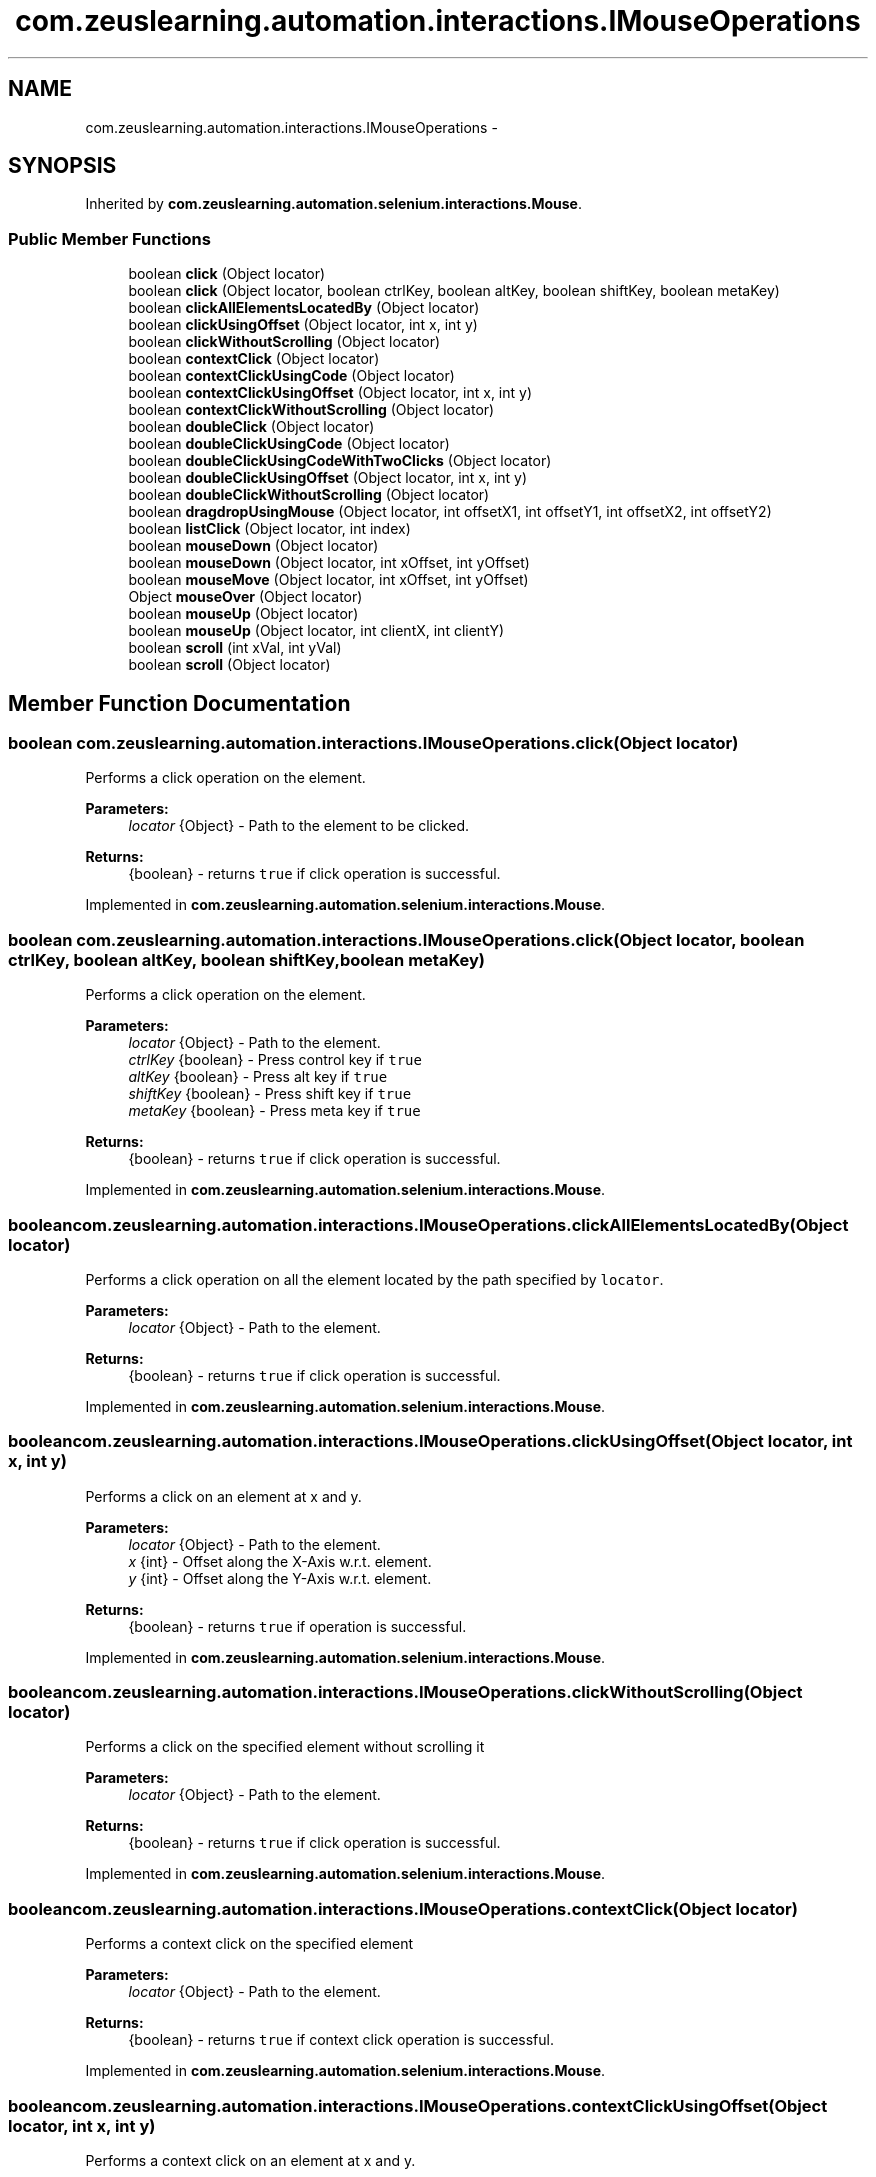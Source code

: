 .TH "com.zeuslearning.automation.interactions.IMouseOperations" 3 "Fri Mar 9 2018" "Automation Common" \" -*- nroff -*-
.ad l
.nh
.SH NAME
com.zeuslearning.automation.interactions.IMouseOperations \- 
.SH SYNOPSIS
.br
.PP
.PP
Inherited by \fBcom\&.zeuslearning\&.automation\&.selenium\&.interactions\&.Mouse\fP\&.
.SS "Public Member Functions"

.in +1c
.ti -1c
.RI "boolean \fBclick\fP (Object locator)"
.br
.ti -1c
.RI "boolean \fBclick\fP (Object locator, boolean ctrlKey, boolean altKey, boolean shiftKey, boolean metaKey)"
.br
.ti -1c
.RI "boolean \fBclickAllElementsLocatedBy\fP (Object locator)"
.br
.ti -1c
.RI "boolean \fBclickUsingOffset\fP (Object locator, int x, int y)"
.br
.ti -1c
.RI "boolean \fBclickWithoutScrolling\fP (Object locator)"
.br
.ti -1c
.RI "boolean \fBcontextClick\fP (Object locator)"
.br
.ti -1c
.RI "boolean \fBcontextClickUsingCode\fP (Object locator)"
.br
.ti -1c
.RI "boolean \fBcontextClickUsingOffset\fP (Object locator, int x, int y)"
.br
.ti -1c
.RI "boolean \fBcontextClickWithoutScrolling\fP (Object locator)"
.br
.ti -1c
.RI "boolean \fBdoubleClick\fP (Object locator)"
.br
.ti -1c
.RI "boolean \fBdoubleClickUsingCode\fP (Object locator)"
.br
.ti -1c
.RI "boolean \fBdoubleClickUsingCodeWithTwoClicks\fP (Object locator)"
.br
.ti -1c
.RI "boolean \fBdoubleClickUsingOffset\fP (Object locator, int x, int y)"
.br
.ti -1c
.RI "boolean \fBdoubleClickWithoutScrolling\fP (Object locator)"
.br
.ti -1c
.RI "boolean \fBdragdropUsingMouse\fP (Object locator, int offsetX1, int offsetY1, int offsetX2, int offsetY2)"
.br
.ti -1c
.RI "boolean \fBlistClick\fP (Object locator, int index)"
.br
.ti -1c
.RI "boolean \fBmouseDown\fP (Object locator)"
.br
.ti -1c
.RI "boolean \fBmouseDown\fP (Object locator, int xOffset, int yOffset)"
.br
.ti -1c
.RI "boolean \fBmouseMove\fP (Object locator, int xOffset, int yOffset)"
.br
.ti -1c
.RI "Object \fBmouseOver\fP (Object locator)"
.br
.ti -1c
.RI "boolean \fBmouseUp\fP (Object locator)"
.br
.ti -1c
.RI "boolean \fBmouseUp\fP (Object locator, int clientX, int clientY)"
.br
.ti -1c
.RI "boolean \fBscroll\fP (int xVal, int yVal)"
.br
.ti -1c
.RI "boolean \fBscroll\fP (Object locator)"
.br
.in -1c
.SH "Member Function Documentation"
.PP 
.SS "boolean com\&.zeuslearning\&.automation\&.interactions\&.IMouseOperations\&.click (Object locator)"
Performs a click operation on the element\&.
.PP
\fBParameters:\fP
.RS 4
\fIlocator\fP {Object} - Path to the element to be clicked\&.
.RE
.PP
\fBReturns:\fP
.RS 4
{boolean} - returns \fCtrue\fP if click operation is successful\&. 
.RE
.PP

.PP
Implemented in \fBcom\&.zeuslearning\&.automation\&.selenium\&.interactions\&.Mouse\fP\&.
.SS "boolean com\&.zeuslearning\&.automation\&.interactions\&.IMouseOperations\&.click (Object locator, boolean ctrlKey, boolean altKey, boolean shiftKey, boolean metaKey)"
Performs a click operation on the element\&.
.PP
\fBParameters:\fP
.RS 4
\fIlocator\fP {Object} - Path to the element\&. 
.br
\fIctrlKey\fP {boolean} - Press control key if \fCtrue\fP 
.br
\fIaltKey\fP {boolean} - Press alt key if \fCtrue\fP 
.br
\fIshiftKey\fP {boolean} - Press shift key if \fCtrue\fP 
.br
\fImetaKey\fP {boolean} - Press meta key if \fCtrue\fP 
.RE
.PP
\fBReturns:\fP
.RS 4
{boolean} - returns \fCtrue\fP if click operation is successful\&. 
.RE
.PP

.PP
Implemented in \fBcom\&.zeuslearning\&.automation\&.selenium\&.interactions\&.Mouse\fP\&.
.SS "boolean com\&.zeuslearning\&.automation\&.interactions\&.IMouseOperations\&.clickAllElementsLocatedBy (Object locator)"
Performs a click operation on all the element located by the path specified by \fClocator\fP\&.
.PP
\fBParameters:\fP
.RS 4
\fIlocator\fP {Object} - Path to the element\&.
.RE
.PP
\fBReturns:\fP
.RS 4
{boolean} - returns \fCtrue\fP if click operation is successful\&. 
.RE
.PP

.PP
Implemented in \fBcom\&.zeuslearning\&.automation\&.selenium\&.interactions\&.Mouse\fP\&.
.SS "boolean com\&.zeuslearning\&.automation\&.interactions\&.IMouseOperations\&.clickUsingOffset (Object locator, int x, int y)"
Performs a click on an element at x and y\&.
.PP
\fBParameters:\fP
.RS 4
\fIlocator\fP {Object} - Path to the element\&. 
.br
\fIx\fP {int} - Offset along the X-Axis w\&.r\&.t\&. element\&. 
.br
\fIy\fP {int} - Offset along the Y-Axis w\&.r\&.t\&. element\&.
.RE
.PP
\fBReturns:\fP
.RS 4
{boolean} - returns \fCtrue\fP if operation is successful\&. 
.RE
.PP

.PP
Implemented in \fBcom\&.zeuslearning\&.automation\&.selenium\&.interactions\&.Mouse\fP\&.
.SS "boolean com\&.zeuslearning\&.automation\&.interactions\&.IMouseOperations\&.clickWithoutScrolling (Object locator)"
Performs a click on the specified element without scrolling it
.PP
\fBParameters:\fP
.RS 4
\fIlocator\fP {Object} - Path to the element\&. 
.RE
.PP
\fBReturns:\fP
.RS 4
{boolean} - returns \fCtrue\fP if click operation is successful\&. 
.RE
.PP

.PP
Implemented in \fBcom\&.zeuslearning\&.automation\&.selenium\&.interactions\&.Mouse\fP\&.
.SS "boolean com\&.zeuslearning\&.automation\&.interactions\&.IMouseOperations\&.contextClick (Object locator)"
Performs a context click on the specified element
.PP
\fBParameters:\fP
.RS 4
\fIlocator\fP {Object} - Path to the element\&. 
.RE
.PP
\fBReturns:\fP
.RS 4
{boolean} - returns \fCtrue\fP if context click operation is successful\&. 
.RE
.PP

.PP
Implemented in \fBcom\&.zeuslearning\&.automation\&.selenium\&.interactions\&.Mouse\fP\&.
.SS "boolean com\&.zeuslearning\&.automation\&.interactions\&.IMouseOperations\&.contextClickUsingOffset (Object locator, int x, int y)"
Performs a context click on an element at x and y\&.
.PP
\fBParameters:\fP
.RS 4
\fIlocator\fP {Object} - Path to the element\&. 
.br
\fIx\fP {int} - Offset along the X-Axis w\&.r\&.t\&. element\&. 
.br
\fIy\fP {int} - Offset along the Y-Axis w\&.r\&.t\&. element\&.
.RE
.PP
\fBReturns:\fP
.RS 4
{boolean} - returns \fCtrue\fP if operation is successful\&. 
.RE
.PP

.PP
Implemented in \fBcom\&.zeuslearning\&.automation\&.selenium\&.interactions\&.Mouse\fP\&.
.SS "boolean com\&.zeuslearning\&.automation\&.interactions\&.IMouseOperations\&.contextClickWithoutScrolling (Object locator)"
Performs a context click on the specified element without scrolling it
.PP
\fBParameters:\fP
.RS 4
\fIlocator\fP {Object} - Path to the element\&. 
.RE
.PP
\fBReturns:\fP
.RS 4
{boolean} - returns \fCtrue\fP if context click operation is successful\&. 
.RE
.PP

.PP
Implemented in \fBcom\&.zeuslearning\&.automation\&.selenium\&.interactions\&.Mouse\fP\&.
.SS "boolean com\&.zeuslearning\&.automation\&.interactions\&.IMouseOperations\&.doubleClick (Object locator)"
Performs a double-click operation on the element\&.
.PP
\fBParameters:\fP
.RS 4
\fIlocator\fP {Object} - Path to the element to be double-clicked\&.
.RE
.PP
\fBReturns:\fP
.RS 4
{boolean} - returns \fCtrue\fP if double-click operation is successful\&. 
.RE
.PP

.PP
Implemented in \fBcom\&.zeuslearning\&.automation\&.selenium\&.interactions\&.Mouse\fP\&.
.SS "boolean com\&.zeuslearning\&.automation\&.interactions\&.IMouseOperations\&.doubleClickUsingCode (Object locator)"
Performs a double-click operation on the element\&.
.PP
\fBParameters:\fP
.RS 4
\fIlocator\fP {Object} - Path to the element to be double-clicked\&.
.RE
.PP
\fBReturns:\fP
.RS 4
{boolean} - returns \fCtrue\fP if double-click operation is successful\&. 
.RE
.PP

.PP
Implemented in \fBcom\&.zeuslearning\&.automation\&.selenium\&.interactions\&.Mouse\fP\&.
.SS "boolean com\&.zeuslearning\&.automation\&.interactions\&.IMouseOperations\&.doubleClickUsingCodeWithTwoClicks (Object locator)"
Performs a double-click operation on the element\&.
.PP
\fBParameters:\fP
.RS 4
\fIlocator\fP {Object} - Path to the element to be double-clicked\&. 
.RE
.PP
\fBReturns:\fP
.RS 4
{boolean} - returns \fCtrue\fP if double-click operation is successful\&. 
.RE
.PP

.PP
Implemented in \fBcom\&.zeuslearning\&.automation\&.selenium\&.interactions\&.Mouse\fP\&.
.SS "boolean com\&.zeuslearning\&.automation\&.interactions\&.IMouseOperations\&.doubleClickUsingOffset (Object locator, int x, int y)"
Performs a double click on an element at x and y\&.
.PP
\fBParameters:\fP
.RS 4
\fIlocator\fP {Object} - Path to the element\&. 
.br
\fIx\fP {int} - Offset along the X-Axis w\&.r\&.t\&. element\&. 
.br
\fIy\fP {int} - Offset along the Y-Axis w\&.r\&.t\&. element\&.
.RE
.PP
\fBReturns:\fP
.RS 4
{boolean} - returns \fCtrue\fP if operation is successful\&. 
.RE
.PP

.PP
Implemented in \fBcom\&.zeuslearning\&.automation\&.selenium\&.interactions\&.Mouse\fP\&.
.SS "boolean com\&.zeuslearning\&.automation\&.interactions\&.IMouseOperations\&.doubleClickWithoutScrolling (Object locator)"
Performs a double-click operation on the element without scrolling it\&.
.PP
\fBParameters:\fP
.RS 4
\fIlocator\fP {Object} - Path to the element to be double-clicked\&.
.RE
.PP
\fBReturns:\fP
.RS 4
{boolean} - returns \fCtrue\fP if double-click operation is successful\&. 
.RE
.PP

.PP
Implemented in \fBcom\&.zeuslearning\&.automation\&.selenium\&.interactions\&.Mouse\fP\&.
.SS "boolean com\&.zeuslearning\&.automation\&.interactions\&.IMouseOperations\&.dragdropUsingMouse (Object locator, int offsetX1, int offsetY1, int offsetX2, int offsetY2)"
Drag inside an element from one position\fCoffsetX1\fP along the X-Axis and by \fCoffsetY1\fP along the Y-Axis and move to \fCoffsetX2\fP along the X-Axis and to \fCoffsetY2\fP along the Y-Axis and drop\&.
.PP
\fBParameters:\fP
.RS 4
\fIlocator\fP {Object} - Drag inside an Element present at the \fClocator\fP\&. 
.br
\fIoffsetX1\fP {int} - start position along the X-Axis\&. 
.br
\fIoffsetY1\fP {int} - start position along the Y-Axis\&. 
.br
\fIoffsetX2\fP {int} - end position along the X-Axis\&. 
.br
\fIoffsetY2\fP {int} - end position along the Y-Axis\&. 
.RE
.PP
\fBReturns:\fP
.RS 4
{boolean} - returns \fCtrue\fP if drag operation is successful\&. 
.RE
.PP

.PP
Implemented in \fBcom\&.zeuslearning\&.automation\&.selenium\&.interactions\&.Mouse\fP\&.
.SS "boolean com\&.zeuslearning\&.automation\&.interactions\&.IMouseOperations\&.listClick (Object locator, int index)"
Clicks on the element found using findElements\&.
.PP
\fBParameters:\fP
.RS 4
\fIlocator\fP {Object} - Path to the elements\&. 
.br
\fIindex\fP {int} - index number of the element to be clicked\&.
.RE
.PP
\fBReturns:\fP
.RS 4
{boolean} - returns \fCtrue\fP if click operation is successful\&. 
.RE
.PP

.PP
Implemented in \fBcom\&.zeuslearning\&.automation\&.selenium\&.interactions\&.Mouse\fP\&.
.SS "boolean com\&.zeuslearning\&.automation\&.interactions\&.IMouseOperations\&.mouseDown (Object locator)"
Trigger mouse down event on the element\&.
.PP
\fBParameters:\fP
.RS 4
\fIlocator\fP {Object} - Path to the element\&. 
.RE
.PP
\fBReturns:\fP
.RS 4
{boolean} - Returns \fCtrue\fP if mouse over was successful, else \fCfalse\fP\&. 
.RE
.PP

.PP
Implemented in \fBcom\&.zeuslearning\&.automation\&.selenium\&.interactions\&.Mouse\fP\&.
.SS "boolean com\&.zeuslearning\&.automation\&.interactions\&.IMouseOperations\&.mouseDown (Object locator, int xOffset, int yOffset)"
Trigger mouse down event on the element at \fCx\fP and \fCy\fP offset\&.
.PP
\fBParameters:\fP
.RS 4
\fIlocator\fP {Object} - Path to the element\&. 
.br
\fIxOffset\fP {int} 
.br
\fIyOffset\fP {int} 
.RE
.PP
\fBReturns:\fP
.RS 4
{boolean} - Returns \fCtrue\fP if mouse over was successful, else \fCfalse\fP\&. 
.RE
.PP

.PP
Implemented in \fBcom\&.zeuslearning\&.automation\&.selenium\&.interactions\&.Mouse\fP\&.
.SS "boolean com\&.zeuslearning\&.automation\&.interactions\&.IMouseOperations\&.mouseMove (Object locator, int xOffset, int yOffset)"
Trigger mouse move event\&.
.PP
\fBParameters:\fP
.RS 4
\fIlocator\fP {Object} - Path to the element\&. 
.br
\fIxOffset\fP {int} 
.br
\fIyOffset\fP {int} 
.RE
.PP
\fBReturns:\fP
.RS 4
{boolean} - Returns \fCtrue\fP if mouse move is successful, else \fCfalse\fP\&. 
.RE
.PP

.PP
Implemented in \fBcom\&.zeuslearning\&.automation\&.selenium\&.interactions\&.Mouse\fP\&.
.SS "Object com\&.zeuslearning\&.automation\&.interactions\&.IMouseOperations\&.mouseOver (Object locator)"
Performs a mouse-over operation on the element\&.
.PP
\fBParameters:\fP
.RS 4
\fIlocator\fP {Object} - Path to the element\&.
.RE
.PP
\fBReturns:\fP
.RS 4
{Object} - Returns a Mouse pointer positioning object\&. Returns \fCfalse\fP if mouse-over operation is not successful\&. 
.RE
.PP

.PP
Implemented in \fBcom\&.zeuslearning\&.automation\&.selenium\&.interactions\&.Mouse\fP\&.
.SS "boolean com\&.zeuslearning\&.automation\&.interactions\&.IMouseOperations\&.mouseUp (Object locator)"
Trigger mouse up event\&.
.PP
\fBParameters:\fP
.RS 4
\fIlocator\fP {Object} - Path to the element 
.RE
.PP
\fBReturns:\fP
.RS 4
{boolean} - Returns \fCtrue\fP if mouse up is successful, else false\&. 
.RE
.PP

.PP
Implemented in \fBcom\&.zeuslearning\&.automation\&.selenium\&.interactions\&.Mouse\fP\&.
.SS "boolean com\&.zeuslearning\&.automation\&.interactions\&.IMouseOperations\&.mouseUp (Object locator, int clientX, int clientY)"
Trigger mouse up event on the element at \fCx\fP and \fCy\fP client positions\&.
.PP
\fBParameters:\fP
.RS 4
\fIlocator\fP {Object} - Path to the element\&. 
.br
\fIclientX\fP {int} 
.br
\fIclientY\fP {int} 
.RE
.PP
\fBReturns:\fP
.RS 4
{boolean} - Returns \fCtrue\fP if mouse over was successful, else \fCfalse\fP\&. 
.RE
.PP

.PP
Implemented in \fBcom\&.zeuslearning\&.automation\&.selenium\&.interactions\&.Mouse\fP\&.
.SS "boolean com\&.zeuslearning\&.automation\&.interactions\&.IMouseOperations\&.scroll (int xVal, int yVal)"
Scrolls the page by an offset\&.
.PP
\fBParameters:\fP
.RS 4
\fIxVal\fP {int} - Offset along the X-Axis\&. 
.br
\fIyVal\fP {int} - Offset along the Y-Axis\&.
.RE
.PP
\fBReturns:\fP
.RS 4
{boolean} - returns \fCtrue\fP if scroll operation is successful\&. 
.RE
.PP

.PP
Implemented in \fBcom\&.zeuslearning\&.automation\&.selenium\&.interactions\&.Mouse\fP\&.
.SS "boolean com\&.zeuslearning\&.automation\&.interactions\&.IMouseOperations\&.scroll (Object locator)"
Scrolls the page such that the element is now in the view port\&.
.PP
\fBParameters:\fP
.RS 4
\fIlocator\fP {Object} - Path to the element\&.
.RE
.PP
\fBReturns:\fP
.RS 4
{boolean} - returns \fCtrue\fP if scroll operation is successful\&. 
.RE
.PP

.PP
Implemented in \fBcom\&.zeuslearning\&.automation\&.selenium\&.interactions\&.Mouse\fP\&.

.SH "Author"
.PP 
Generated automatically by Doxygen for Automation Common from the source code\&.
